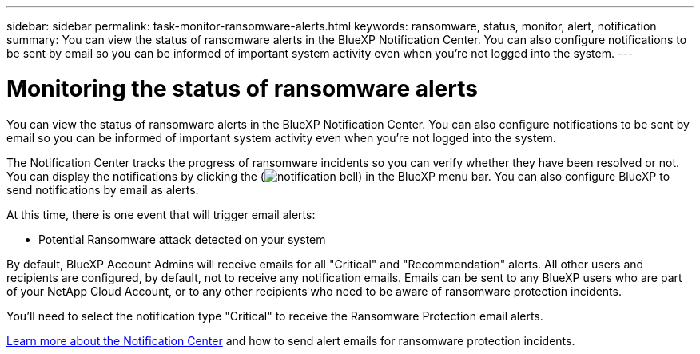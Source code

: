 ---
sidebar: sidebar
permalink: task-monitor-ransomware-alerts.html
keywords: ransomware, status, monitor, alert, notification
summary: You can view the status of ransomware alerts in the BlueXP Notification Center. You can also configure notifications to be sent by email so you can be informed of important system activity even when you're not logged into the system.
---

= Monitoring the status of ransomware alerts
:hardbreaks:
:nofooter:
:icons: font
:linkattrs:
:imagesdir: ./media/

[.lead]
You can view the status of ransomware alerts in the BlueXP Notification Center. You can also configure notifications to be sent by email so you can be informed of important system activity even when you're not logged into the system.

The Notification Center tracks the progress of ransomware incidents so you can verify whether they have been resolved or not. You can display the notifications by clicking the (image:button_bell_icon.png[notification bell]) in the BlueXP menu bar. You can also configure BlueXP to send notifications by email as alerts.

At this time, there is one event that will trigger email alerts:

* Potential Ransomware attack detected on your system

By default, BlueXP Account Admins will receive emails for all "Critical" and "Recommendation" alerts. All other users and recipients are configured, by default, not to receive any notification emails. Emails can be sent to any BlueXP users who are part of your NetApp Cloud Account, or to any other recipients who need to be aware of ransomware protection incidents. 

You'll need to select the notification type "Critical" to receive the Ransomware Protection email alerts.

https://docs.netapp.com/us-en/cloud-manager-setup-admin/task-monitor-cm-operations.html[Learn more about the Notification Center^] and how to send alert emails for ransomware protection incidents.

